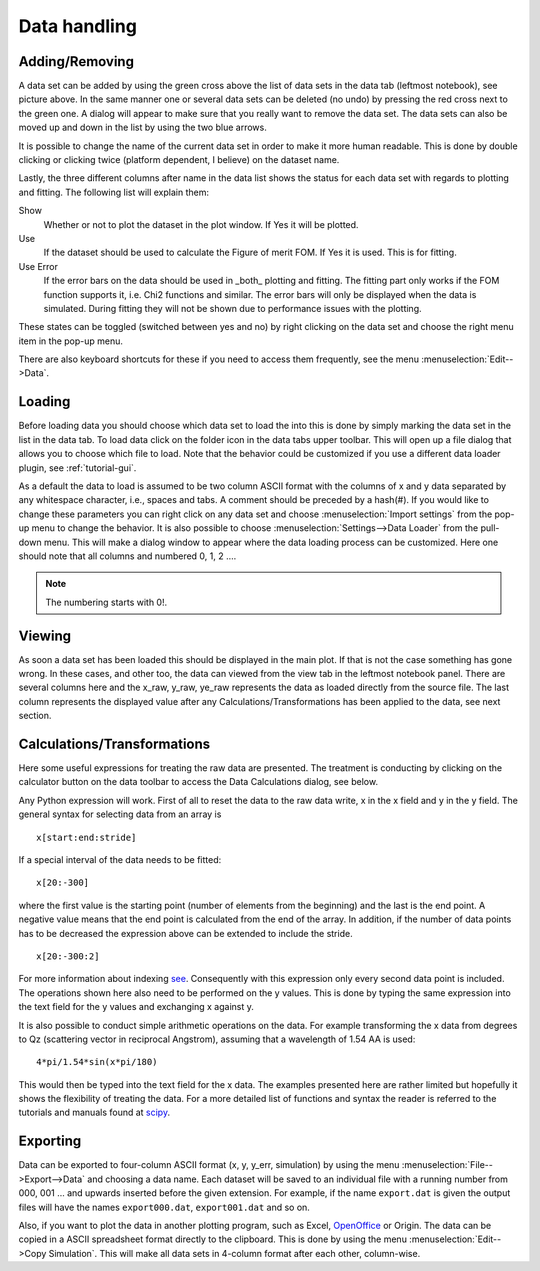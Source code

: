 .. _tutorial-data-handling:

*************
Data handling
*************

Adding/Removing
===============

.. image:: _attachments/data_handling/data_tab.png
    :width: 25%

A data set can be added by using the green cross above the list of data sets in the data tab (leftmost notebook),
see picture above.
In the same manner one or several data sets can be deleted (no undo) by pressing the red cross next to the green one.
A dialog will appear to make sure that you really want to remove the data set. The data sets can also be moved up and
down in the list by using the two blue arrows.

It is possible to change the name of the current data set in order to make it more human readable. This is done
by double clicking or clicking twice (platform dependent, I believe) on the dataset name.

Lastly, the three different columns after name in the data list shows the status for each data set with regards
to plotting and fitting. The following list will explain them:

Show
    Whether or not to plot the dataset in the plot window. If Yes it will be plotted.

Use
    If the dataset should be used to calculate the Figure of merit FOM. If Yes it is used. This is for fitting.

Use Error
    If the error bars on the data should be used in _both_ plotting and fitting. The fitting part only works
    if the FOM function supports it, i.e. Chi2 functions and similar. The error bars will only be displayed when
    the data is simulated. During fitting they will not be shown due to performance issues with the plotting.

These states can be toggled (switched between yes and no) by right clicking on the data set and choose the
right menu item in the pop-up menu.

.. image:: _attachments/data_handling/right_click.png
   :width: 33%

There are also keyboard shortcuts for these if you need to access them
frequently, see the menu :menuselection:`Edit-->Data`.

.. image:: _attachments/data_handling/data_menu.png
    :width: 33%

Loading
=======
Before loading data you should choose which data set to load the into this is done by simply marking the
data set in the list in the data tab. To load data click on the folder icon in the data tabs upper toolbar.
This will open up a file dialog that allows you to choose which file to load. Note that the behavior could be
customized if you use a different data loader plugin, see :ref:`tutorial-gui`.

As a default the data to load is assumed to be two column ASCII format with the columns of x and y data
separated by any whitespace character, i.e., spaces and tabs. A comment should be preceded by a hash(#).
If you would like to change these parameters you can right click on any data set and choose
:menuselection:`Import settings` from the pop-up menu to change the behavior. It is also possible to choose
:menuselection:`Settings-->Data Loader` from the pull-down menu. This will make a dialog window to appear where the
data loading process can be customized. Here one should note that all columns and numbered 0, 1, 2 ....

.. note::
     The numbering starts with 0!.

Viewing
=======
As soon a data set has been loaded this should be displayed in the main plot. If that is not the case something
has gone wrong. In these cases, and other too, the data can viewed from the view tab in the leftmost notebook panel.
There are several columns here and the x_raw, y_raw, ye_raw represents the data as loaded directly from the source
file. The last column represents the displayed value after any Calculations/Transformations has been applied to the
data, see next section.

Calculations/Transformations
============================
Here some useful expressions for treating the raw data are presented. The treatment is conducting by clicking on the
calculator button on the data toolbar to access the Data Calculations dialog, see below.

.. image:: _attachments/data_handling/data_calculations_dialog.png
    :width: 50%

Any Python expression will work.
First of all to reset the data to the raw data write, x in the x field and y in the y field. The general
syntax for selecting data from an array is
::

    x[start:end:stride]


If a special interval of the data needs to be fitted::

    x[20:-300]


where the first value is the starting point (number of elements from the beginning) and the last is the end point.
A negative value means that the end point is calculated from the end of the array. In addition, if the number of
data points has to be decreased the expression above can be extended to include the stride.
::

    x[20:-300:2]

For more information about indexing `see <http://www.scipy.org/Cookbook/Indexing>`_. Consequently with this
expression only every second data point is included. The operations shown here also need to be performed on the
y values. This is done by typing the same expression into the text field for the y values and exchanging x against y.

It is also possible to conduct simple arithmetic operations on the data. For example transforming the
x data from degrees to Qz (scattering vector in reciprocal Angstrom), assuming that a wavelength of 1.54 AA is used::

    4*pi/1.54*sin(x*pi/180)


This would then be typed into the text field for the x data. The examples presented here are rather limited but
hopefully it shows the flexibility of treating the data. For a more detailed list of functions and syntax the
reader is referred to the tutorials and manuals found at `scipy <www.scipy.org>`_.

Exporting
=========
Data can be exported to four-column ASCII format (x, y, y_err, simulation) by using the menu
:menuselection:`File-->Export-->Data` and choosing a data name. Each dataset will be saved to an individual
file with a running number from 000, 001 ... and upwards inserted before the given extension.
For example, if the name ``export.dat`` is given the output files will have the names ``export000.dat``,
``export001.dat`` and so on.

Also, if you want to plot the data in another plotting program, such as Excel, `OpenOffice <http://www.openoffice.org>`_
or Origin. The data can be copied in a ASCII spreadsheet format directly to the clipboard.
This is done by using the menu :menuselection:`Edit-->Copy Simulation`. This will make all data sets in
4-column format after each other, column-wise.
